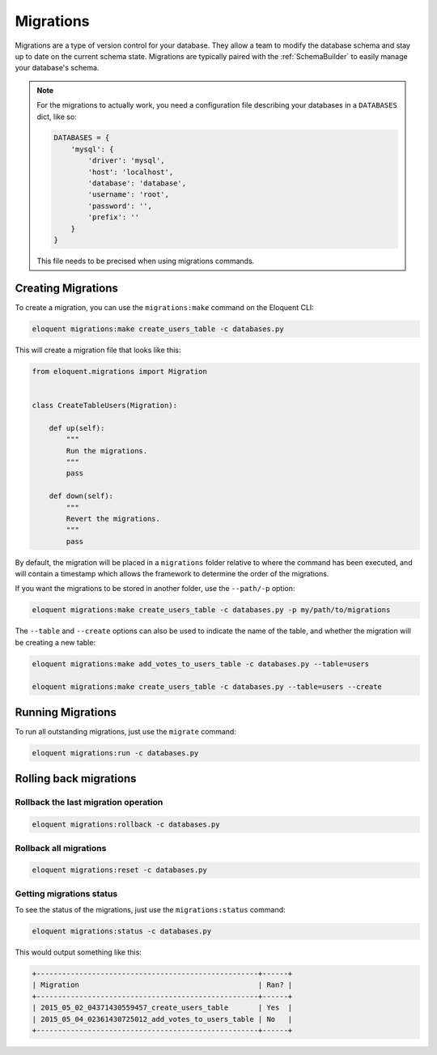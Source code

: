 .. _Migrations:

Migrations
##########

Migrations are a type of version control for your database.
They allow a team to modify the database schema and stay up to date on the current schema state.
Migrations are typically paired with the :ref:`SchemaBuilder` to easily manage your database's schema.


.. note::

    For the migrations to actually work, you need a configuration file describing your databases
    in a ``DATABASES`` dict, like so:

    .. code-block:: python

        DATABASES = {
            'mysql': {
                'driver': 'mysql',
                'host': 'localhost',
                'database': 'database',
                'username': 'root',
                'password': '',
                'prefix': ''
            }
        }

    This file needs to be precised when using migrations commands.


Creating Migrations
===================

To create a migration, you can use the ``migrations:make`` command on the Eloquent CLI:

.. code-block:: bash

    eloquent migrations:make create_users_table -c databases.py

This will create a migration file that looks like this:

.. code-block:: python

    from eloquent.migrations import Migration


    class CreateTableUsers(Migration):

        def up(self):
            """
            Run the migrations.
            """
            pass

        def down(self):
            """
            Revert the migrations.
            """
            pass


By default, the migration will be placed in a ``migrations`` folder relative to where the command has been executed,
and will contain a timestamp which allows the framework to determine the order of the migrations.

If you want the migrations to be stored in another folder, use the ``--path/-p`` option:

.. code-block:: bash

    eloquent migrations:make create_users_table -c databases.py -p my/path/to/migrations

The ``--table`` and ``--create`` options can also be used to indicate the name of the table,
and whether the migration will be creating a new table:

.. code-block:: bash

    eloquent migrations:make add_votes_to_users_table -c databases.py --table=users

    eloquent migrations:make create_users_table -c databases.py --table=users --create


Running Migrations
==================

To run all outstanding migrations, just use the ``migrate`` command:

.. code-block:: bash

    eloquent migrations:run -c databases.py


Rolling back migrations
=======================

Rollback the last migration operation
-------------------------------------

.. code-block:: bash

    eloquent migrations:rollback -c databases.py

Rollback all migrations
-----------------------

.. code-block:: bash

    eloquent migrations:reset -c databases.py


Getting migrations status
-------------------------

To see the status of the migrations, just use the ``migrations:status`` command:

.. code-block:: bash

    eloquent migrations:status -c databases.py

This would output something like this:

.. code-block:: bash

    +----------------------------------------------------+------+
    | Migration                                          | Ran? |
    +----------------------------------------------------+------+
    | 2015_05_02_04371430559457_create_users_table       | Yes  |
    | 2015_05_04_02361430725012_add_votes_to_users_table | No   |
    +----------------------------------------------------+------+
